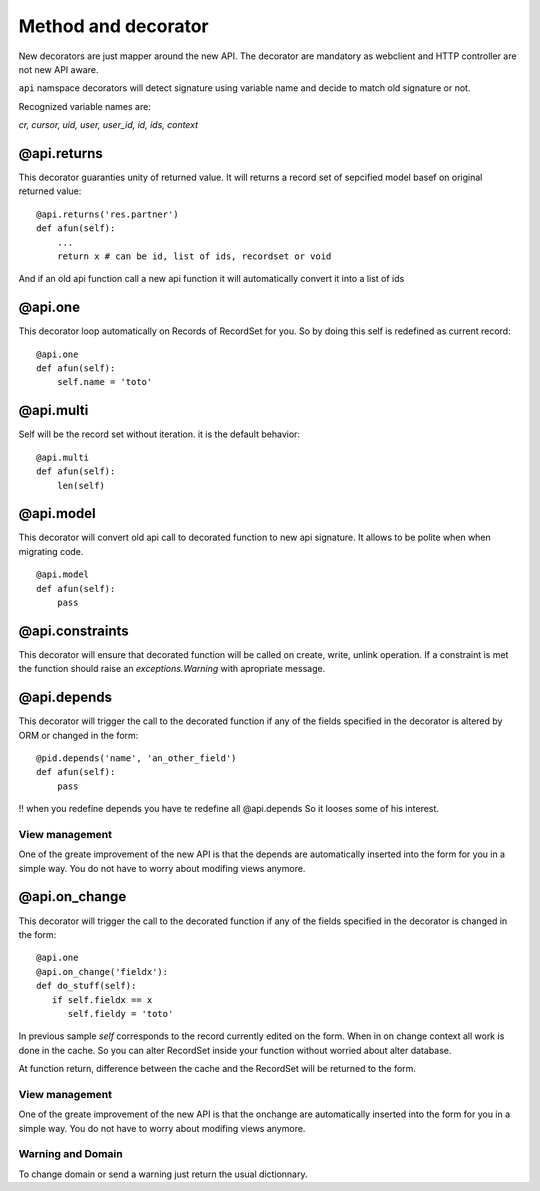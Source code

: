 Method and decorator
====================

New decorators are just mapper around the new API.
The decorator are mandatory as webclient and HTTP controller are not new API aware.

``api`` namspace decorators will detect signature using variable name
and decide to match old signature or not.

Recognized variable names are:

`cr, cursor, uid, user, user_id, id, ids, context`


@api.returns
------------

This decorator guaranties unity of returned value.
It will returns a record set of sepcified model basef on original returned value: ::

    @api.returns('res.partner')
    def afun(self):
        ...
        return x # can be id, list of ids, recordset or void

And if an old api function call a new api function it will
automatically convert it into a list of ids

@api.one
--------

This decorator loop automatically on Records of RecordSet for you.
So by doing this self is redefined  as current record: ::

  @api.one
  def afun(self):
      self.name = 'toto'


@api.multi
----------

Self will be the record set without iteration.
it is the default behavior: ::

   @api.multi
   def afun(self):
       len(self)

@api.model
----------

This decorator will convert old api call to decorated function to new api signature.
It allows to be polite when when migrating code. ::

    @api.model
    def afun(self):
        pass

@api.constraints
----------------

This decorator will ensure that decorated function will be called on create, write, unlink operation.
If a constraint is met the function should raise an `exceptions.Warning` with apropriate message.

@api.depends
------------

This decorator will trigger the call to the decorated function if any of the
fields specified in the decorator is altered by ORM or changed in the form: ::

    @pid.depends('name', 'an_other_field')
    def afun(self):
        pass


!! when you redefine depends you have te redefine all @api.depends
So it looses some of his interest.

View management
###############
One of the greate improvement of the new API is that the depends are automatically inserted into the form for you in a simple way. You do not have to worry about modifing views anymore.



@api.on_change
--------------
This decorator will trigger the call to the decorated function if any of the
fields specified in the decorator is changed in the form: ::

  @api.one       
  @api.on_change('fieldx'):
  def do_stuff(self):
     if self.fieldx == x
        self.fieldy = 'toto'

In previous sample `self` corresponds to the record currently edited on the form.
When in on change context all work is done in the cache.
So you can alter RecordSet inside your function without worried about alter database.

At function return, difference between the cache and the RecordSet will be returned
to the form.

View management
###############
One of the greate improvement of the new API is that the onchange are automatically inserted into the form for you in a simple way. You do not have to worry about modifing views anymore.

Warning and Domain
##################
To change domain or send a warning just return the usual dictionnary.
